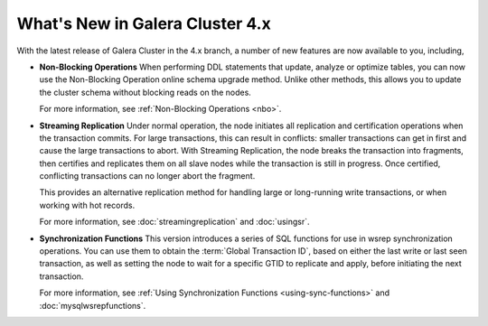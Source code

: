 ################################
What's New in Galera Cluster 4.x
################################
.. _`whats-new`:
.. index::
   pair: Galera Cluster 4.x; Streaming Replication
.. index::
   pair: Galera Cluster 4.x; Non-Blocking Operation
.. index::
   pair: Galera Cluster 4.x; Synchronization Functions

With the latest release of Galera Cluster in the 4.x branch, a number of new features are now available to you, including,

- **Non-Blocking Operations** When performing DDL statements that update, analyze or optimize tables, you can now use the Non-Blocking Operation online schema upgrade method.  Unlike other methods, this allows you to update the cluster schema without blocking reads on the nodes.

  For more information, see :ref:`Non-Blocking Operations <nbo>`.

- **Streaming Replication** Under normal operation, the node initiates all replication and certification operations when the transaction commits.  For large transactions, this can result in conflicts: smaller transactions can get in first and cause the large transactions to abort.  With Streaming Replication, the node breaks the transaction into fragments, then certifies and replicates them on all slave nodes while the transaction is still in progress.  Once certified, conflicting transactions can no longer abort the fragment.

  This provides an alternative replication method for handling large or long-running write transactions, or when working with hot records.

  For more information, see :doc:`streamingreplication` and :doc:`usingsr`.
  
- **Synchronization Functions**  This version introduces a series of SQL functions for use in wsrep synchronization operations.  You can use them to obtain the :term:`Global Transaction ID`, based on either the last write or last seen transaction, as well as setting the node to wait for a specific GTID to replicate and apply, before initiating the next transaction.

  For more information, see :ref:`Using Synchronization Functions <using-sync-functions>` and :doc:`mysqlwsrepfunctions`.
  


  
